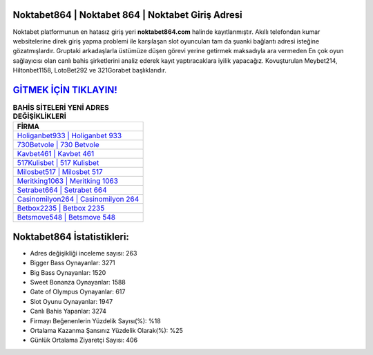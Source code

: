 ﻿Noktabet864 | Noktabet 864 | Noktabet Giriş Adresi
===================================

.. image:: images/noktabet-giris.jpg
   :width: 600
   
Noktabet platformunun en hatasız giriş yeri **noktabet864.com** halinde kayıtlanmıştır. Akıllı telefondan kumar websitelerine direk giriş yapma problemi ile karşılaşan slot oyuncuları tam da şuanki bağlantı adresi isteğine gözatmışlardır. Gruptaki arkadaşlarla üstümüze düşen görevi yerine getirmek maksadıyla ara vermeden En çok oyun sağlayıcısı olan canlı bahis şirketlerini analiz ederek kayıt yaptıracaklara iyilik yapacağız. Kovuşturulan Meybet214, Hiltonbet1158, LotoBet292 ve 321Gorabet başlıklarıdır.

`GİTMEK İÇİN TIKLAYIN! <https://cutt.ly/QwVVg2Vk>`_
==============

.. list-table:: **BAHİS SİTELERİ YENİ ADRES DEĞİŞİKLİKLERİ**
   :widths: 100
   :header-rows: 1

   * - FİRMA
   * - `Holiganbet933 | Holiganbet 933 <holiganbet933-holiganbet-933-holiganbet-giris-adresi.html>`_
   * - `730Betvole | 730 Betvole <730betvole-730-betvole-betvole-giris-adresi.html>`_
   * - `Kavbet461 | Kavbet 461 <kavbet461-kavbet-461-kavbet-giris-adresi.html>`_	 
   * - `517Kulisbet | 517 Kulisbet <517kulisbet-517-kulisbet-kulisbet-giris-adresi.html>`_	 
   * - `Milosbet517 | Milosbet 517 <milosbet517-milosbet-517-milosbet-giris-adresi.html>`_ 
   * - `Meritking1063 | Meritking 1063 <meritking1063-meritking-1063-meritking-giris-adresi.html>`_
   * - `Setrabet664 | Setrabet 664 <setrabet664-setrabet-664-setrabet-giris-adresi.html>`_	 
   * - `Casinomilyon264 | Casinomilyon 264 <casinomilyon264-casinomilyon-264-casinomilyon-giris-adresi.html>`_
   * - `Betbox2235 | Betbox 2235 <betbox2235-betbox-2235-betbox-giris-adresi.html>`_
   * - `Betsmove548 | Betsmove 548 <betsmove548-betsmove-548-betsmove-giris-adresi.html>`_
	 
Noktabet864 İstatistikleri:
===================================	 
* Adres değişikliği inceleme sayısı: 263
* Bigger Bass Oynayanlar: 3271
* Big Bass Oynayanlar: 1520
* Sweet Bonanza Oynayanlar: 1588
* Gate of Olympus Oynayanlar: 617
* Slot Oyunu Oynayanlar: 1947
* Canlı Bahis Yapanlar: 3274
* Firmayı Beğenenlerin Yüzdelik Sayısı(%): %18
* Ortalama Kazanma Şansınız Yüzdelik Olarak(%): %25
* Günlük Ortalama Ziyaretçi Sayısı: 406
